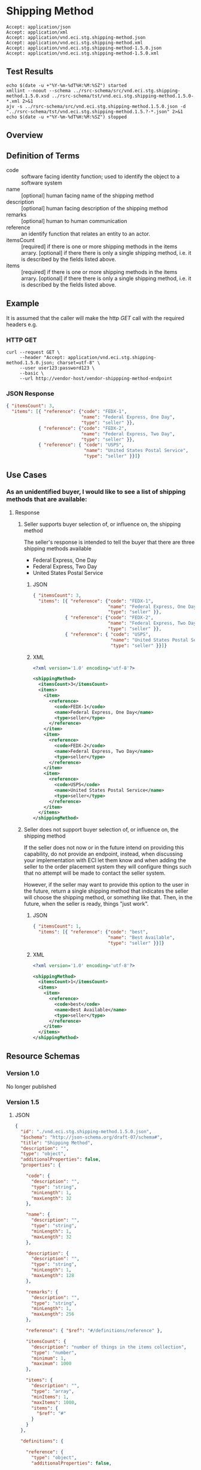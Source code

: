 # -*- mode: org -*-

#+EXPORT_FILE_NAME: ./README.md
#+OPTIONS: toc:nil
#+PROPERTY: mkdirp yes
#+STARTUP: content

* Shipping Method

#+BEGIN_EXAMPLE
Accept: application/json
Accept: application/xml
Accept: application/vnd.eci.stg.shipping-method.json
Accept: application/vnd.eci.stg.shipping-method.xml
Accept: application/vnd.eci.stg.shipping-method-1.5.0.json
Accept: application/vnd.eci.stg.shipping-method-1.5.0.xml
#+END_EXAMPLE

** Test Results

#+BEGIN_SRC shell :exports both :results table replace
  echo $(date -u +"%Y-%m-%dT%H:%M:%SZ") started
  xmllint --noout --schema ../rsrc-schema/src/vnd.eci.stg.shipping-method.1.5.0.xsd ../rsrc-schema/tst/vnd.eci.stg.shipping-method.1.5.0-*.xml 2>&1
  ajv -s ../rsrc-schema/src/vnd.eci.stg.shipping-method.1.5.0.json -d "../rsrc-schema/tst/vnd.eci.stg.shipping-method.1.5.?-*.json" 2>&1
  echo $(date -u +"%Y-%m-%dT%H:%M:%SZ") stopped
#+END_SRC

** Overview

#+BEGIN_SRC plantuml :file ../images/shipping-method-sequence.puml.png :exports results
  @startuml shipping-method-sequence.png
  buyer -> seller: [ GET ]
  seller -> buyer: shippingMethod | error
  @enduml
#+END_SRC

** Definition of Terms

#+BEGIN_SRC plantuml :file ../images/shipping-method-class-diagram.puml.png :exports results
  @startuml
  hide circle

  interface shipping-method {
  .. is-a code ..
  {field} + code : string-32
  {field} + name : string-32
  {field} + description : string-128
  {field} + remarks : string-256

  .. has-a-reference ..
  {field} + reference : reference

  .. is/has-a collection ..
  {field} + itemsCount : int
  {field} + items : [shipping-method]
  }
  @enduml
#+END_SRC

- code :: software facing identity function; used to identify the object to a software system
- name :: [optional] human facing name of the shipping method
- description :: [optional] human facing description of the shipping method
- remarks :: [optional] human to human communication
- reference :: an identify function that relates an entity to an actor.
- itemsCount :: [required] if there is one or more shipping methods in the items arrary. [optional] if there there is only a single shipping method, i.e. it is described by the fields listed above.
- items :: [required] if there is one or more shipping methods in the items arrary. [optional] if there there is only a single shipping method, i.e. it is described by the fields listed above.

** Example

It is assumed that the caller will make the http /GET/ call with the required headers e.g.

*** HTTP GET

#+BEGIN_SRC shell :exports both
  curl --request GET \
       --header "Accept: application/vnd.eci.stg.shipping-method.1.5.0.json; charset=utf-8" \
       --user user123:password123 \
       --basic \
       --url http://vendor-host/vendor-shippping-method-endpoint
#+END_SRC

*** JSON Response

#+BEGIN_SRC json :tangle ../rsrc-schema/tst/vnd.eci.stg.shipping-method.1.5.0-example-response.json
  { "itemsCount": 3,
    "items": [{ "reference": {"code": "FEDX-1",
                              "name": "Federal Express, One Day",
                              "type": "seller" }},
              { "reference": {"code": "FEDX-2",
                              "name": "Federal Express, Two Day",
                              "type": "seller" }},
              { "reference": { "code": "USPS",
                               "name": "United States Postal Service",
                               "type": "seller" }}]}
#+END_SRC

** Use Cases

*** As an unidentified buyer, I would like to see a list of shipping methods that are available:

**** Response

***** Seller supports buyer selection of, or influence on, the shipping method

The seller's response is intended to tell the buyer that there are three shipping methods available

+ Federal Express, One Day
+ Federal Express, Two Day
+ United States Postal Service

****** JSON
#+BEGIN_SRC json :tangle ../rsrc-schema/tst/vnd.eci.stg.shipping-method.1.5.0-response.json
  { "itemsCount": 3,
    "items": [{ "reference": {"code": "FEDX-1",
                              "name": "Federal Express, One Day",
                              "type": "seller" }},
              { "reference": {"code": "FEDX-2",
                              "name": "Federal Express, Two Day",
                              "type": "seller" }},
              { "reference": { "code": "USPS",
                               "name": "United States Postal Service",
                               "type": "seller" }}]}
#+END_SRC

****** XML
#+BEGIN_SRC xml :tangle ../rsrc-schema/tst/vnd.eci.stg.shipping-method.1.5.0-response.xml
  <?xml version='1.0' encoding='utf-8'?>

  <shippingMethod>
    <itemsCount>3</itemsCount>
    <items>
      <item>
        <reference>
          <code>FEDX-1</code>
          <name>Federal Express, One Day</name>
          <type>seller</type>
        </reference>
      </item>
      <item>
        <reference>
          <code>FEDX-2</code>
          <name>Federal Express, Two Day</name>
          <type>seller</type>
        </reference>
      </item>
      <item>
        <reference>
          <code>USPS</code>
          <name>United States Postal Service</name>
          <type>seller</type>
        </reference>
      </item>
    </items>
  </shippingMethod>
#+END_SRC

***** Seller does not support buyer selection of, or influence on, the shipping method

If the seller does not now or in the future intend on providing this capability, do not provide
an endpoint, instead, when discussing your implementation with ECI let them know and when adding
the seller to the order placement system they will configure things such that no attempt will be
made to contact the seller system.

However, if the seller may want to provide this option to the user in the future, return a single
shipping method that indicates the seller will choose the shipping method, or something like that.
Then, in the future, when the seller is ready, things "just work".

****** JSON

#+BEGIN_SRC json :tangle ../rsrc-schema/tst/vnd.eci.stg.shipping-method.1.5.0-best-available.json
  { "itemsCount": 1,
    "items": [{ "reference": {"code": "best",
                              "name": "Best Available",
                              "type": "seller" }}]}
#+END_SRC

****** XML

#+BEGIN_SRC xml :tangle ../rsrc-schema/tst/vnd.eci.stg.shipping-method.1.5.0-best-available.xml
  <?xml version='1.0' encoding='utf-8'?>

  <shippingMethod>
    <itemsCount>1</itemsCount>
    <items>
      <item>
        <reference>
          <code>best</code>
          <name>Best Available</name>
          <type>seller</type>
        </reference>
      </item>
    </items>
  </shippingMethod>
#+END_SRC

** Resource Schemas

*** Version 1.0

No longer published

*** Version 1.5

**** JSON

#+BEGIN_SRC json :tangle ../rsrc-schema/src/vnd.eci.stg.shipping-method.1.5.0.json
  {
    "id": "./vnd.eci.stg.shipping-method.1.5.0.json",
    "$schema": "http://json-schema.org/draft-07/schema#",
    "title": "Shipping Method",
    "description": "",
    "type": "object",
    "additionalProperties": false,
    "properties": {

      "code": {
        "description": "",
        "type": "string",
        "minLength": 1,
        "maxLength": 32
      },

      "name": {
        "description": "",
        "type": "string",
        "minLength": 1,
        "maxLength": 32
      },

      "description": {
        "description": "",
        "type": "string",
        "minLength": 1,
        "maxLength": 128
      },

      "remarks": {
        "description": "",
        "type": "string",
        "minLength": 1,
        "maxLength": 256
      },

      "reference": { "$ref": "#/definitions/reference" },

      "itemsCount": {
        "description": "number of things in the items collection",
        "type": "number",
        "minimum": 1,
        "maximum": 1000
      },

      "items": {
        "description": "",
        "type": "array",
        "minItems": 1,
        "maxItems": 1000,
        "items": {
          "$ref": "#"
        }
      }
    },

    "definitions": {

      "reference": {
        "type": "object",
        "additionalProperties": false,

        "properties": {

          "code": {
            "description": "",
            "type": "string",
            "minLength": 1,
            "maxLength": 32
          },

          "name": {
            "description": "",
            "type": "string",
            "minLength": 1,
            "maxLength": 32
          },

          "description": {
            "description": "",
            "type": "string",
            "minLength": 1,
            "maxLength": 128
          },

          "remarks": {
            "description": "",
            "type": "string",
            "minLength": 1,
            "maxLength": 256
          },

          "type": { "$ref": "#/definitions/reference/definitions/referenceTypeEnum" },

          "referencesCount": {
            "description": "number of things in the references collection",
            "type": "number",
            "minimum": 1,
            "maximum": 1000
          },

          "references": {
            "description": "",
            "type": "array",
            "minItems": 1,
            "maxItems": 1000,
            "uniqueItems": true,
            "items": {
              "$ref": "#/definitions/reference"
            }
          }
        },

        "definitions": {
          "referenceTypeEnum": {
            "type": "string",
            "enum": ["buyer", "consumer", "manufacturer", "seller" ]
          }
        }
      }
    }
  }
#+END_SRC

**** XML

#+BEGIN_SRC xml :tangle ../rsrc-schema/src/vnd.eci.stg.shipping-method.1.5.0.xsd

  <?xml version='1.0' encoding='utf-8'?>

  <xs:schema xmlns:xs='http://www.w3.org/2001/XMLSchema'
             elementFormDefault='qualified'
             xml:lang='en'>

    <xs:element name='shippingMethod' type='ItemType'/>

    <xs:complexType name='ItemType'>
      <xs:sequence>
        <xs:element name='code'            type='string-32'     minOccurs='0' maxOccurs='1' />
        <xs:element name='name'            type='string-32'     minOccurs='0' maxOccurs='1' />
        <xs:element name='description'     type='string-128'    minOccurs='0' maxOccurs='1' />
        <xs:element name='remarks'         type='string-256'    minOccurs='0' maxOccurs='1' />
        <xs:element name='reference'       type='ReferenceType' minOccurs='0' maxOccurs='1' />
        <xs:element name='itemsCount'      type='xs:integer'    minOccurs='0' maxOccurs='1' />
        <xs:element name='items'           type='ItemsType'     minOccurs='0' maxOccurs='1' />
      </xs:sequence>
    </xs:complexType>

    <xs:complexType name='ItemsType'>
      <xs:sequence minOccurs='1' maxOccurs='5000'>
        <xs:element name='item' type='ItemType'/>
      </xs:sequence>
    </xs:complexType>

    <xs:complexType name='ReferenceType'>
      <xs:sequence>
        <xs:element name='code'        type='string-32'  minOccurs='0' maxOccurs='1' />
        <xs:element name='name'        type='string-32'  minOccurs='0' maxOccurs='1' />
        <xs:element name='description' type='string-128' minOccurs='0' maxOccurs='1' />
        <xs:element name='remarks'     type='string-256' minOccurs='0' maxOccurs='1' />
        <xs:element name='type'        type='ReferenceTypeEnum' minOccurs='0' maxOccurs='1' />

        <xs:element name='referencesCount' type='xs:integer'     minOccurs='0' maxOccurs='1' />
        <xs:element name='references'      type='ReferencesType' minOccurs='0' maxOccurs='1' />
      </xs:sequence>
    </xs:complexType>

    <xs:simpleType name='ReferenceTypeEnum'>
      <xs:restriction base='xs:string'>
        <xs:enumeration value='buyer'/>
        <xs:enumeration value='consumer'/>
        <xs:enumeration value='manufacturer'/>
        <xs:enumeration value='seller'/>
      </xs:restriction>
    </xs:simpleType>

    <xs:complexType name='ReferencesType'>
      <xs:sequence minOccurs='0' maxOccurs='1000'>
        <xs:element name='reference' type='ReferenceType'/>
      </xs:sequence>
    </xs:complexType>

    <xs:simpleType name='string-32'>
      <xs:restriction base='xs:string'>
        <xs:maxLength value='32' />
        <xs:minLength value='0' />
        <xs:whiteSpace value='preserve' />
      </xs:restriction>
    </xs:simpleType>

    <xs:simpleType name='string-128'>
      <xs:restriction base='xs:string'>
        <xs:maxLength value='128' />
        <xs:minLength value='0' />
        <xs:whiteSpace value='preserve' />
      </xs:restriction>
    </xs:simpleType>

    <xs:simpleType name='string-256'>
      <xs:restriction base='xs:string'>
        <xs:maxLength value='256' />
        <xs:minLength value='0' />
        <xs:whiteSpace value='preserve' />
      </xs:restriction>
    </xs:simpleType>

  </xs:schema>

#+END_SRC

** © 2018-2019 ECI Software Solutions, Inc. All rights reserved.
